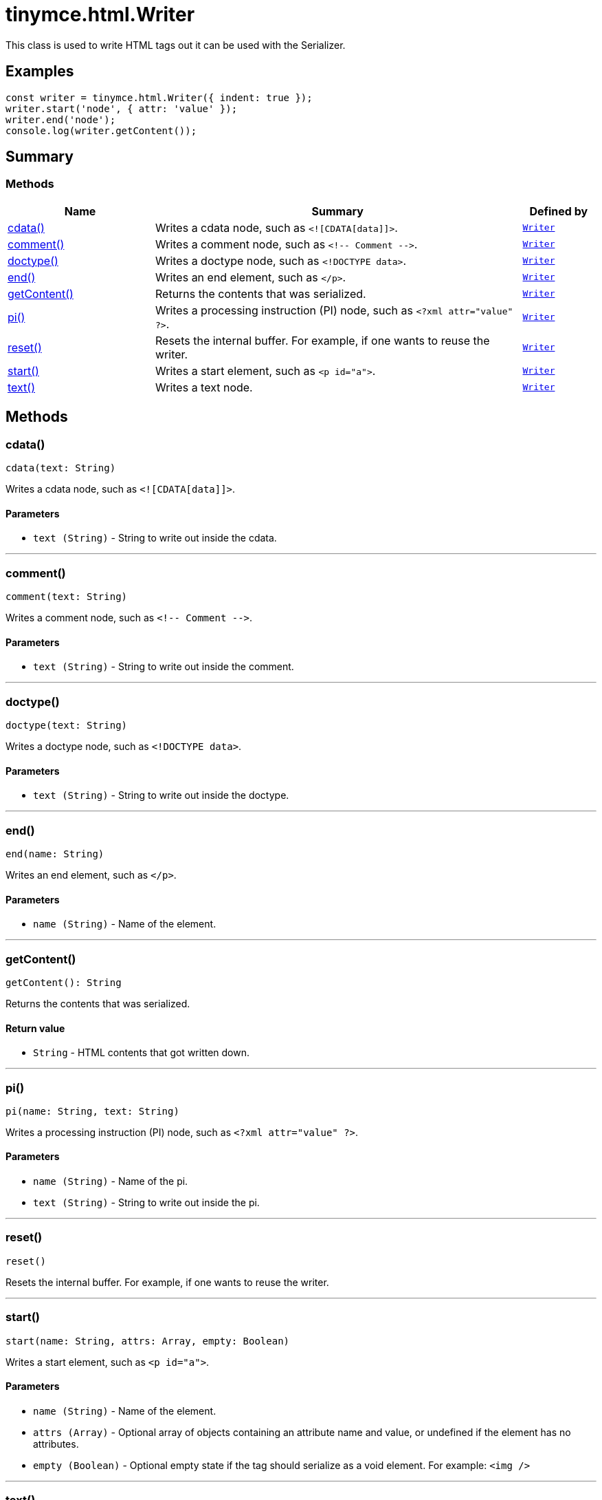 = tinymce.html.Writer
:navtitle: tinymce.html.Writer
:description: This class is used to write HTML tags out it can be used with the Serializer.
:keywords: cdata, comment, doctype, end, getContent, pi, reset, start, text
:moxie-type: api

This class is used to write HTML tags out it can be used with the Serializer.

[[examples]]
== Examples
[source, javascript]
----
const writer = tinymce.html.Writer({ indent: true });
writer.start('node', { attr: 'value' });
writer.end('node');
console.log(writer.getContent());
----

[[summary]]
== Summary

[[methods-summary]]
=== Methods
[cols="2,5,1",options="header"]
|===
|Name|Summary|Defined by
|xref:#cdata[cdata()]|Writes a cdata node, such as `<![CDATA[data]]>`.|`xref:apis/tinymce.html.writer.adoc[Writer]`
|xref:#comment[comment()]|Writes a comment node, such as `&lt;!-- Comment --&gt;`.|`xref:apis/tinymce.html.writer.adoc[Writer]`
|xref:#doctype[doctype()]|Writes a doctype node, such as `<!DOCTYPE data>`.|`xref:apis/tinymce.html.writer.adoc[Writer]`
|xref:#end[end()]|Writes an end element, such as `</p>`.|`xref:apis/tinymce.html.writer.adoc[Writer]`
|xref:#getContent[getContent()]|Returns the contents that was serialized.|`xref:apis/tinymce.html.writer.adoc[Writer]`
|xref:#pi[pi()]|Writes a processing instruction (PI) node, such as `<?xml attr="value" ?>`.|`xref:apis/tinymce.html.writer.adoc[Writer]`
|xref:#reset[reset()]|Resets the internal buffer. For example, if one wants to reuse the writer.|`xref:apis/tinymce.html.writer.adoc[Writer]`
|xref:#start[start()]|Writes a start element, such as `<p id="a">`.|`xref:apis/tinymce.html.writer.adoc[Writer]`
|xref:#text[text()]|Writes a text node.|`xref:apis/tinymce.html.writer.adoc[Writer]`
|===

[[methods]]
== Methods

[[cdata]]
=== cdata()
[source, javascript]
----
cdata(text: String)
----
Writes a cdata node, such as `<![CDATA[data]]>`.

==== Parameters

* `text (String)` - String to write out inside the cdata.

'''

[[comment]]
=== comment()
[source, javascript]
----
comment(text: String)
----
Writes a comment node, such as `&lt;!-- Comment --&gt;`.

==== Parameters

* `text (String)` - String to write out inside the comment.

'''

[[doctype]]
=== doctype()
[source, javascript]
----
doctype(text: String)
----
Writes a doctype node, such as `<!DOCTYPE data>`.

==== Parameters

* `text (String)` - String to write out inside the doctype.

'''

[[end]]
=== end()
[source, javascript]
----
end(name: String)
----
Writes an end element, such as `</p>`.

==== Parameters

* `name (String)` - Name of the element.

'''

[[getContent]]
=== getContent()
[source, javascript]
----
getContent(): String
----
Returns the contents that was serialized.

==== Return value

* `String` - HTML contents that got written down.

'''

[[pi]]
=== pi()
[source, javascript]
----
pi(name: String, text: String)
----
Writes a processing instruction (PI) node, such as `<?xml attr="value" ?>`.

==== Parameters

* `name (String)` - Name of the pi.
* `text (String)` - String to write out inside the pi.

'''

[[reset]]
=== reset()
[source, javascript]
----
reset()
----
Resets the internal buffer. For example, if one wants to reuse the writer.

'''

[[start]]
=== start()
[source, javascript]
----
start(name: String, attrs: Array, empty: Boolean)
----
Writes a start element, such as `<p id="a">`.

==== Parameters

* `name (String)` - Name of the element.
* `attrs (Array)` - Optional array of objects containing an attribute name and value, or undefined if the element has no attributes.
* `empty (Boolean)` - Optional empty state if the tag should serialize as a void element. For example: `<img />`

'''

[[text]]
=== text()
[source, javascript]
----
text(text: String, raw: Boolean)
----
Writes a text node.

==== Parameters

* `text (String)` - String to write out.
* `raw (Boolean)` - Optional raw state. If true, the contents won't get encoded.

'''
